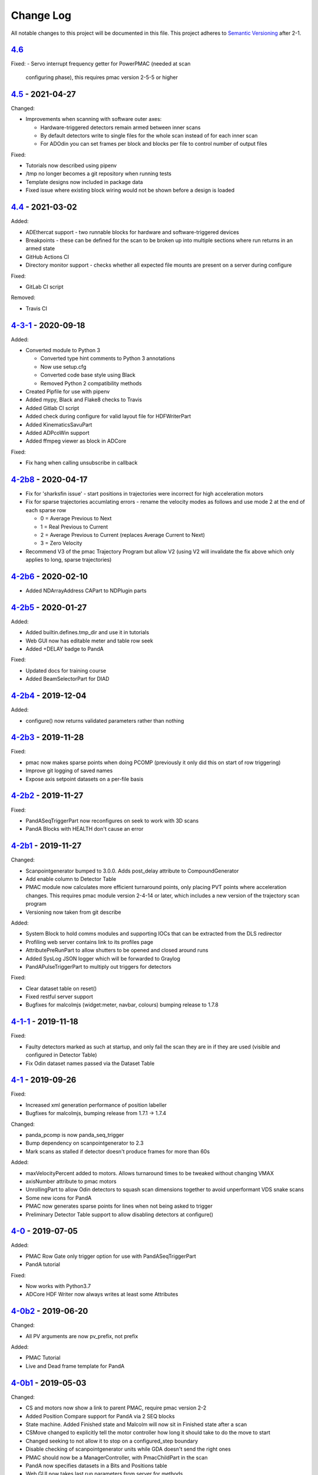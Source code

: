Change Log
==========
All notable changes to this project will be documented in this file.
This project adheres to `Semantic Versioning <http://semver.org/>`_ after 2-1.

`4.6`_
--------------------------

Fixed:
- Servo interrupt frequency getter for PowerPMAC (needed at scan
  configuring phase), this requires pmac version 2-5-5 or higher

`4.5`_ - 2021-04-27
--------------------------

Changed:

- Improvements when scanning with software outer axes:

  - Hardware-triggered detectors remain armed between inner scans
  - By default detectors write to single files for the whole scan instead of
    for each inner scan
  - For ADOdin you can set frames per block and blocks per file to control
    number of output files

Fixed:

- Tutorials now described using pipenv
- /tmp no longer becomes a git repository when running tests
- Template designs now included in package data
- Fixed issue where existing block wiring would not be shown before a design is
  loaded

`4.4`_ - 2021-03-02
--------------------------

Added:

- ADEthercat support - two runnable blocks for hardware and software-triggered
  devices
- Breakpoints - these can be defined for the scan to be broken up into
  multiple sections where run returns in an armed state
- GitHub Actions CI
- Directory monitor support - checks whether all expected file mounts are
  present on a server during configure

Fixed:

- GitLab CI script

Removed:

- Travis CI

`4-3-1`_ - 2020-09-18
---------------------

Added:

- Converted module to Python 3

  - Converted type hint comments to Python 3 annotations
  - Now use setup.cfg
  - Converted code base style using Black
  - Removed Python 2 compatibility methods
- Created Pipfile for use with pipenv
- Added mypy, Black and Flake8 checks to Travis
- Added Gitlab CI script
- Added check during configure for valid layout file for HDFWriterPart
- Added KinematicsSavuPart
- Added ADPcoWin support
- Added ffmpeg viewer as block in ADCore

Fixed:

- Fix hang when calling unsubscribe in callback


`4-2b8`_ - 2020-04-17
---------------------

- Fix for 'sharksfin issue' - start positions in trajectories were
  incorrect for high acceleration motors
- Fix for sparse trajectories accumlating errors - rename the velocity modes
  as follows and use mode 2 at the end of each sparse row

  - 0 = Average Previous to Next
  - 1 = Real Previous to Current
  - 2 = Average Previous to Current (replaces Average Current to Next)
  - 3 = Zero Velocity
- Recommend V3 of the pmac Trajectory Program but allow V2 (using V2 will
  invalidate the fix above which only applies to long, sparse trajectories)

`4-2b6`_ - 2020-02-10
---------------------

- Added NDArrayAddress CAPart to NDPlugin parts

`4-2b5`_ - 2020-01-27
---------------------

Added:

- Added builtin.defines.tmp_dir and use it in tutorials
- Web GUI now has editable meter and table row seek
- Added +DELAY badge to PandA

Fixed:

- Updated docs for training course
- Added BeamSelectorPart for DIAD

`4-2b4`_ - 2019-12-04
---------------------

Added:

- configure() now returns validated parameters rather than nothing


`4-2b3`_ - 2019-11-28
---------------------

Fixed:

- pmac now makes sparse points when doing PCOMP (previously it only did this on
  start of row triggering)
- Improve git logging of saved names
- Expose axis setpoint datasets on a per-file basis


`4-2b2`_ - 2019-11-27
---------------------

Fixed:

- PandASeqTriggerPart now reconfigures on seek to work with 3D scans
- PandA Blocks with HEALTH don't cause an error


`4-2b1`_ - 2019-11-27
---------------------

Changed:

- Scanpointgenerator bumped to 3.0.0. Adds post_delay attribute to
  CompoundGenerator
- Add enable column to Detector Table
- PMAC module now calculates more efficient turnaround points, only placing
  PVT points where acceleration changes. This requires pmac module version
  2-4-14 or later, which includes a new version of the trajectory scan program
- Versioning now taken from git describe

Added:

- System Block to hold comms modules and supporting IOCs that can be
  extracted from the DLS redirector
- Profiling web server contains link to its profiles page
- AttributePreRunPart to allow shutters to be opened and closed around runs
- Added SysLog JSON logger which will be forwarded to Graylog
- PandAPulseTriggerPart to multiply out triggers for detectors

Fixed:

- Clear dataset table on reset()
- Fixed restful server support
- Bugfixes for malcolmjs (widget:meter, navbar, colours) bumping release to
  1.7.8


`4-1-1`_ - 2019-11-18
---------------------

Fixed:

- Faulty detectors marked as such at startup, and only fail the scan they are in
  if they are used (visible and configured in Detector Table)
- Fix Odin dataset names passed via the Dataset Table


`4-1`_ - 2019-09-26
-------------------

Fixed:

- Increased xml generation performance of position labeller
- Bugfixes for malcolmjs, bumping release from 1.7.1 -> 1.7.4

Changed:

- panda_pcomp is now panda_seq_trigger
- Bump dependency on scanpointgenerator to 2.3
- Mark scans as stalled if detector doesn't produce frames for more than 60s

Added:

- maxVelocityPercent added to motors. Allows turnaround times to be tweaked
  without changing VMAX
- axisNumber attribute to pmac motors
- UnrollingPart to allow Odin detectors to squash scan dimensions together
  to avoid unperformant VDS snake scans
- Some new icons for PandA
- PMAC now generates sparse points for lines when not being asked to trigger
- Preliminary Detector Table support to allow disabling detectors at configure()


`4-0`_ - 2019-07-05
-------------------

Added:

- PMAC Row Gate only trigger option for use with PandASeqTriggerPart
- PandA tutorial

Fixed:

- Now works with Python3.7
- ADCore HDF Writer now always writes at least some Attributes


`4-0b2`_ - 2019-06-20
---------------------

Changed:

- All PV arguments are now pv_prefix, not prefix

Added:

- PMAC Tutorial
- Live and Dead frame template for PandA


`4-0b1`_ - 2019-05-03
---------------------

Changed:

- CS and motors now show a link to parent PMAC, require pmac version 2-2
- Added Position Compare support for PandA via 2 SEQ blocks
- State machine. Added Finished state and Malcolm will now sit in Finished state
  after a scan
- CSMove changed to explicitly tell the motor controller how long it should take
  to do the move to start
- Changed seeking to not allow it to stop on a configured_step boundary
- Disable checking of scanpointgenerator units while GDA doesn't send the right
  ones
- PMAC should now be a ManagerController, with PmacChildPart in the scan
- PandA now specifies datasets in a Bits and Positions table
- Web GUI now takes last run parameters from server for methods
- All identifiers in YAML must now be in snake_case

Added:

- Make use of FlushNow in ADCore, which flushes data and attributes after every
  second during run() or when commanded through the record on HDF Writer. Files
  are kept open until next reset()/abort()

Fixed:

- caactionpart now waits for good status, prevents timeout errors when doing
  caputs

Added:

- ADEiger support
- Improved ADAndor support with knowledge of frame transfer mode

Fixed:

- Race condition on making async logging at imalcolm startup


`3-5-1`_ - 2019-07-26
---------------------

Fixed:

- Added timeout if detector doesn't produce frames for 120 seconds


`3-5`_ - 2019-06-17
-------------------

Changed:

- Removed local file logging
- Add pymalcolm version tag to Block meta
- Support no axis scans in PMAC. Requires pmac xxxx
- Do as many scanpointgenerator dimensions as possible to support acquire scans

`3-4-1`_ - 2019-05-08
---------------------

Fixed:

- no_save now saves everything apart from what is passed. Previously it was
  updating a set that was common to all ChildPart subclasses
- pmactrajectorypart no longer checks CS numbers on validate in case they are
  different to what is saved


`3-4`_ - 2019-03-28
-------------------

Added:

- ADOdin VDS and nexus file generation
- HDF Attributes control of NDAttributes written
- Windows detector file path support
- added precision and units to number attributes

Fixed:

- Update to malcolmjs 1.6.2 to fix cryptic errors


`3-3`_ - 2019-02-19
-------------------

Added:

- Precision and units in a display_t for NumberMeta
- Number of frames per chunk in HDF writer Block saved
- Merlin support
- Waveform Table support with plot widget in malcolmjs

Fixed:

- Disconnected PVs now keep their value, rather than zeroing it
- Update malcolmjs to 1.6.1
- Subtle bug with turnaround trajectories at high accelerations
- Made explicit the attributes that are managed by ChildPart and shouldn't save
- save() now calls sync so file is flushed to disk (for PandA)


`3-2`_ - 2019-01-21
-------------------

Added:

- ADOdin support for start/stop (not rewind or VDS yet)
- Configurable poll period of PandA

Fixed:

- Performance tweaks for PandA web control, which makes time_t unordered dict
- Better error message for wrong cs_port in a trajectory scan


`3-0`_ - 2019-01-04
-------------------

Changed:

- areaDetectors now set acquirePeriod = exposure + readout_time
- Andor calculates readout_time from the reported driver values

Added:

- soft_trigger_modes to DetectorDriverPart to calculate is_hardware_triggered

Fixed:

- Look at operstart rather than flags to see if link is down for WebSockets
- BrickPart can now take initial_visibility again (broken in 3-0b2)
- Add git username and email settings at save for git versions that support it


`3-0b2`_ - 2018-12-05
---------------------

Added:

- PYMALCOLM_STACK_SIZE environment variable setting coroutine stack size
- Default is still 0 (coroutines share stack)
- DetectorDriverPart now also writes acqurirePeriod if writing exposure

Fixed:

- ADAndor now uses imageMode=Multiple not Fixed
- ADAndor now uses standard DetectorDriverPart


`3-0b1`_ - 2018-12-04
---------------------

Fixed:

- Trajectory scan back to level driven pulses as 24V GPIO has soft falling edges
- Update malcolmjs to 1.5.1


`3-0a9`_ - 2018-12-03
---------------------

Fixed:

- Websocket only validates for interfaces that are up
- Motor records have a number of records read only if they don't need writing


`3-0a8`_ - 2018-11-30
---------------------

Changed:

- Websocket server now blocks write access from outside subnet

Fixed:

- PandA now reports correct datasets to the HDF writer to link
- ADAndor does exposure time in a more standard way


`3-0a7`_ - 2018-11-27
---------------------

Changed:

- cothread is now a required dependency

Fixed:

- Updated first 3 tutorials to match Malcolm3 changes
- Bug on saving a new design after loading design=""

Updated:

- Web gui version (malcolmjs 1.5)


`3-0a6`_ - 2018-11-05
---------------------

Fixed:

- p4p imalcolm packaging and >= handling
- Some documentation updates


`3-0a5`_ - 2018-10-17
---------------------

Changed:

- Web gui version (malcolmjs 1.3.1)

Fixed:

- Minor bug with loading non-existant attributes failing
- Some internal issues in p4p pvAccess support
- ProxyController refactor, moving some code to ClientComms


`3-0a4`_ - 2018-09-24
---------------------

Added:

- Web gui (malcolmjs 1.1.0)

Changed:

- PVAccess library from pvaPy to p4p. This means that monitor deltas and RPC
  errors now work as expected

Fixed:

- PMAC trajectory pause waits for long enough to get GPIO signals
- MotorInfo.make_velocity_profile now works with small distances, zero
  velocities, and a min_time. A floating point rounding error was previously
  making it return less than min_time
- Make all areaDetectors wait on stop() for the acquire light to go out
- Updated DEFAULT_TIMEOUT to 10s
- Fixed pmac so that stretched pulses on a PROFILE_POINTS boundary work
- Added pollNow() for pmac GPIOs (requires pmac 2-1 or later)
- Enforce camelCaseFields and Alphanumeric + underscore + dash Part names
- Don't load child runnable block designs at init
- Error message when a Field is not writeable now shows current state
- Check generator units match axis units in pmac cs part
- Added "get" option to Put to allow current value to be returned
- out/inports are now source/sinkPorts
- Added widget:tree and widget:multilinetextupdate and removed widget:title
- rbv_suff is now rbv_suffix


`3-0a3`_ - 2018-07-25
---------------------

Fixed:

- PMAC move to start uses the right timeout (instead of fixed 5 seconds)
- SimultaneousAxes now works from axesToMove instead of generator axes


`3-0a2`_ - 2018-07-17
---------------------

Fixed:

- DLS specific require paths


`3-0a1`_ - 2018-07-16
---------------------

Changed:

- All yaml keys are snake_case rather than camelCase
- Default webserver port is now 8008
- axesToMove attribute has changed to simultaneousAxes
- Load save more explicit with initial_visibility on ChildParts
- Python classes now use `annotypes`_ for type introspection
- Hook decorators are replaced by a more explicit Part.register_hooked()
- DetectorDriverPart refactored to give a better interface


`2-3-1`_ - 2018-06-07
---------------------

Fixed:

- Graylog config for DLS logging to point to graylog2


`2-3`_ - 2018-05-31
-------------------

Added:

- event_timeout to future waiting functions

Fixed:

- HDF writer only waits up to 60s for new frames to tick before timing out
- Make hardware step scanning work


`2-2`_ - 2018-03-29
-------------------

Changed:

- Split arrayCounter into arrayCounter and arrayCounterReadback on ADCore ndarraybase_parts

Fixed:

- Made RunnableChildPart handle a resume on a child that was Armed not Paused
- Made VDS depend on h5py 2.7.1 and vds-gen 0.2
- Removed flaky sum datasets of VDS
- Fix a regression where Xmap would not report its DET and sum datasets

Added:

- dtacq support


`2-1`_ - 2017-08-30
-------------------
Changed:

- Major refactor, many breaking changes


`2-0a6`_ - 2016-10-03
---------------------
Changed:

- Attributes no longer serialize to NTAttribute, they now use NTScalar,
  NTScalarArray, NTTable or NTUnion


`2-0a5`_ - 2016-10-03
---------------------
Added:

- Support for PandABox

Fixed:

- Extra padding point in turnaround in PMACTrajectoryScan


`2-0a4`_ - 2016-09-20
---------------------
Added:

- PMAC trajectory scanning
- Pause, Abort and Rewind
- PVA: Get and Post for client


`2-0a3`_ - 2016-08-31
---------------------
Added:

- imalcolm client script


`2-0a2`_ - 2016-08-30
---------------------
Added:

- Ability to start comms from YAML
- PVAccess comms
- Dummy PMAC trajectory scan


2-0a1 - 2016-08-15
------------------
Added:

- Initial release with hello world and websocket comms

.. _4.5: https://github.com/dls-controls/pymalcolm/compare/4.4...4.5
.. _4.4: https://github.com/dls-controls/pymalcolm/compare/4-3-1...4.4
.. _4-3-1: https://github.com/dls-controls/pymalcolm/compare/4-2b8...4-3-1
.. _4-2b8: https://github.com/dls-controls/pymalcolm/compare/4-2b6...4-2b8
.. _4-2b6: https://github.com/dls-controls/pymalcolm/compare/4-2b5...4-2b6
.. _4-2b5: https://github.com/dls-controls/pymalcolm/compare/4-2b4...4-2b5
.. _4-2b4: https://github.com/dls-controls/pymalcolm/compare/4-2b3...4-2b4
.. _4-2b3: https://github.com/dls-controls/pymalcolm/compare/4-2b2...4-2b3
.. _4-2b2: https://github.com/dls-controls/pymalcolm/compare/4-2b1...4-2b2
.. _4-2b1: https://github.com/dls-controls/pymalcolm/compare/4-1-1...4-2b1
.. _4-1-1: https://github.com/dls-controls/pymalcolm/compare/4-1...4-1-1
.. _4-1: https://github.com/dls-controls/pymalcolm/compare/4-0...4-1
.. _4-0: https://github.com/dls-controls/pymalcolm/compare/4-0b2...4-0
.. _4-0b2: https://github.com/dls-controls/pymalcolm/compare/4-0b1...4-0b2
.. _4-0b1: https://github.com/dls-controls/pymalcolm/compare/3-5-1...4-0b1
.. _3-5-1: https://github.com/dls-controls/pymalcolm/compare/3-5...3-5-1
.. _3-5: https://github.com/dls-controls/pymalcolm/compare/3-4-1...3-5
.. _3-4-1: https://github.com/dls-controls/pymalcolm/compare/3-4...3-4-1
.. _3-4: https://github.com/dls-controls/pymalcolm/compare/3-3...3-4
.. _3-3: https://github.com/dls-controls/pymalcolm/compare/3-2...3-3
.. _3-2: https://github.com/dls-controls/pymalcolm/compare/3-0...3-2
.. _3-0: https://github.com/dls-controls/pymalcolm/compare/3-0b2...3-0
.. _3-0b2: https://github.com/dls-controls/pymalcolm/compare/3-0b1...3-0b2
.. _3-0b1: https://github.com/dls-controls/pymalcolm/compare/3-0a9...3-0b1
.. _3-0a9: https://github.com/dls-controls/pymalcolm/compare/3-0a8...3-0a9
.. _3-0a8: https://github.com/dls-controls/pymalcolm/compare/3-0a7...3-0a8
.. _3-0a7: https://github.com/dls-controls/pymalcolm/compare/3-0a6...3-0a7
.. _3-0a6: https://github.com/dls-controls/pymalcolm/compare/3-0a5...3-0a6
.. _3-0a5: https://github.com/dls-controls/pymalcolm/compare/3-0a4...3-0a5
.. _3-0a4: https://github.com/dls-controls/pymalcolm/compare/3-0a3...3-0a4
.. _3-0a3: https://github.com/dls-controls/pymalcolm/compare/3-0a2...3-0a3
.. _3-0a2: https://github.com/dls-controls/pymalcolm/compare/3-0a1...3-0a2
.. _3-0a1: https://github.com/dls-controls/pymalcolm/compare/2-3-1...3-0a1
.. _2-3-1: https://github.com/dls-controls/pymalcolm/compare/2-3...2-3-1
.. _2-3: https://github.com/dls-controls/pymalcolm/compare/2-2...2-3
.. _2-2: https://github.com/dls-controls/pymalcolm/compare/2-1...2-2
.. _2-1: https://github.com/dls-controls/pymalcolm/compare/2-0a6...2-1
.. _2-0a6: https://github.com/dls-controls/pymalcolm/compare/2-0a5...2-0a6
.. _2-0a5: https://github.com/dls-controls/pymalcolm/compare/2-0a4...2-0a5
.. _2-0a4: https://github.com/dls-controls/pymalcolm/compare/2-0a3...2-0a4
.. _2-0a3: https://github.com/dls-controls/pymalcolm/compare/2-0a2...2-0a3
.. _2-0a2: https://github.com/dls-controls/pymalcolm/compare/2-0a1...2-0a2

.. _annotypes: https://github.com/dls-controls/annotypes
